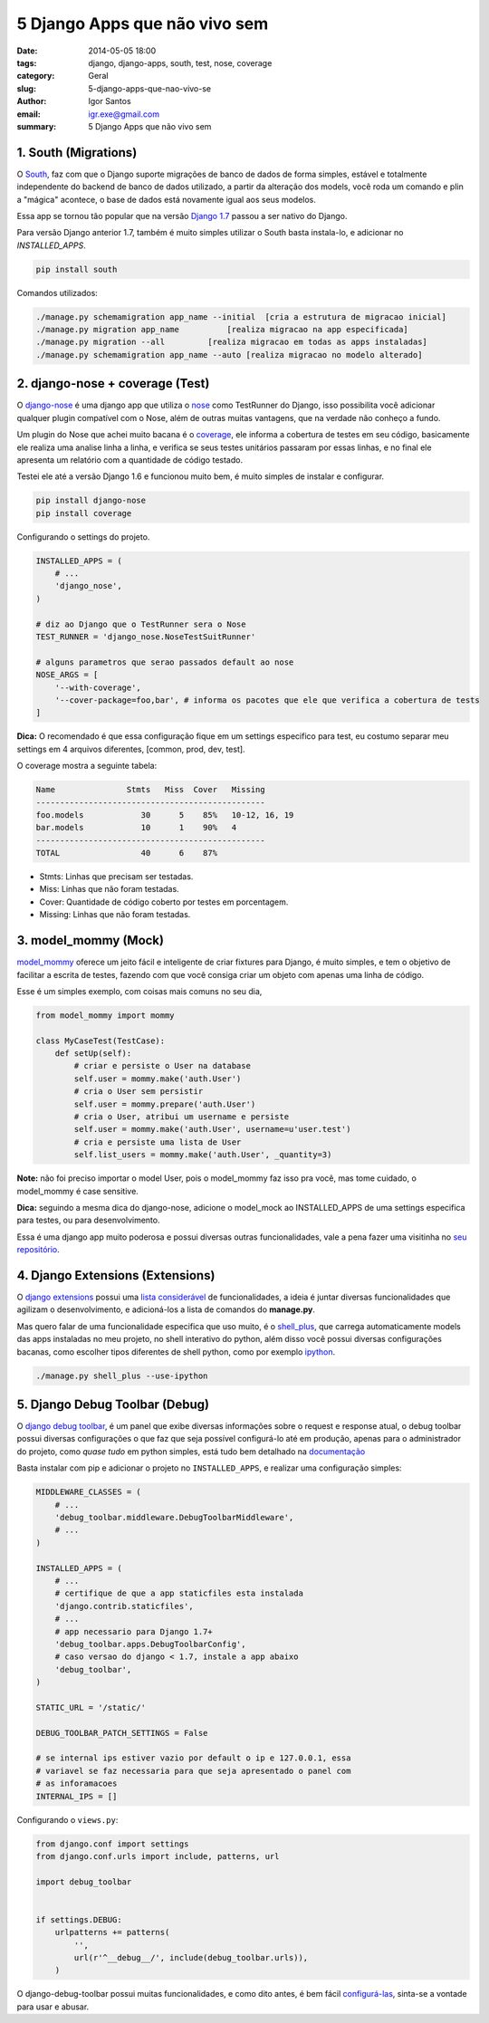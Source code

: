 5 Django Apps que não vivo sem
##############################

:date: 2014-05-05 18:00
:tags: django, django-apps, south, test, nose, coverage
:category: Geral
:slug: 5-django-apps-que-nao-vivo-se
:author: Igor Santos
:email:  igr.exe@gmail.com
:summary: 5 Django Apps que não vivo sem


=====================
1. South (Migrations)
=====================

O `South <http://south.readthedocs.org/en/latest/>`_, faz com que o Django suporte migrações de banco de dados de forma simples, estável e totalmente independente do backend de banco de dados utilizado, a partir da alteração dos models, você roda um comando e plin a "mágica" acontece, o base de dados está novamente igual aos seus modelos.

Essa app se tornou tão popular que na versão `Django 1.7 <https://docs.djangoproject.com/en/dev/topics/migrations/>`_ passou a ser nativo do Django.

Para versão Django anterior 1.7, também é muito simples utilizar o South basta instala-lo, e adicionar no *INSTALLED_APPS*.

.. code-block:: bash

    pip install south

Comandos utilizados:

.. code-block:: bash

    ./manage.py schemamigration app_name --initial  [cria a estrutura de migracao inicial]
    ./manage.py migration app_name          [realiza migracao na app especificada]
    ./manage.py migration --all         [realiza migracao em todas as apps instaladas]
    ./manage.py schemamigration app_name --auto [realiza migracao no modelo alterado]


================================
2. django-nose + coverage (Test)
================================

O `django-nose <https://github.com/django-nose/django-nose>`_ é uma django app que utiliza o `nose <https://nose.readthedocs.org/en/latest/>`_ como TestRunner do Django, isso possibilita você adicionar qualquer plugin compatível com o Nose, além de outras muitas vantagens, que na verdade não conheço a fundo.

Um plugin do Nose que achei muito bacana é o `coverage <http://django-testing-docs.readthedocs.org/en/latest/coverage.html>`_, ele informa a cobertura de testes em seu código, basicamente ele realiza uma analise linha a linha, e verifica se seus testes unitários passaram por essas linhas, e no final ele apresenta um relatório com a quantidade de código testado.

Testei ele até a versão Django 1.6 e funcionou muito bem, é muito simples de instalar e configurar.

.. code-block:: bash
    
    pip install django-nose
    pip install coverage

Configurando o settings do projeto.

.. code-block:: python

    INSTALLED_APPS = (
        # ...
        'django_nose',
    )

    # diz ao Django que o TestRunner sera o Nose
    TEST_RUNNER = 'django_nose.NoseTestSuitRunner'

    # alguns parametros que serao passados default ao nose
    NOSE_ARGS = [
        '--with-coverage',
        '--cover-package=foo,bar', # informa os pacotes que ele que verifica a cobertura de tests
    ]

**Dica:** O recomendado é que essa configuração fique em um settings especifico para test, eu costumo separar meu settings em 4 arquivos diferentes, [common, prod, dev, test].

O coverage mostra a seguinte tabela:

.. code-block:: bash

    Name               Stmts   Miss  Cover   Missing
    ------------------------------------------------
    foo.models            30      5    85%   10-12, 16, 19
    bar.models            10      1    90%   4
    ------------------------------------------------
    TOTAL                 40      6    87%

- Stmts: Linhas que precisam ser testadas.
- Miss: Linhas que não foram testadas.
- Cover: Quantidade de código coberto por testes em porcentagem.
- Missing: Linhas que não foram testadas.


=====================
3. model_mommy (Mock)
=====================

`model_mommy <https://github.com/vandersonmota/model_mommy>`_ oferece um jeito fácil e inteligente de criar fixtures para Django, é muito simples, e tem o objetivo de facilitar a escrita de testes, fazendo com que você consiga criar um objeto com apenas uma linha de código.

Esse é um simples exemplo, com coisas mais comuns no seu dia,

.. code-block:: python

    from model_mommy import mommy

    class MyCaseTest(TestCase):
        def setUp(self):
            # criar e persiste o User na database
            self.user = mommy.make('auth.User')
            # cria o User sem persistir
            self.user = mommy.prepare('auth.User')
            # cria o User, atribui um username e persiste
            self.user = mommy.make('auth.User', username=u'user.test')
            # cria e persiste uma lista de User
            self.list_users = mommy.make('auth.User', _quantity=3)

**Note:** não foi preciso importar o model User, pois o model_mommy faz isso pra você, mas tome cuidado, o model_mommy é case sensitive.

**Dica:** seguindo a mesma dica do django-nose, adicione o model_mock ao INSTALLED_APPS de uma settings especifica para testes, ou para desenvolvimento.

Essa é uma django app muito poderosa e possui diversas outras funcionalidades, vale a pena fazer uma visitinha no `seu repositório <https://github.com/vandersonmota/model_mommy>`_.


=================================
4. Django Extensions (Extensions)
=================================

O `django extensions <http://django-extensions.readthedocs.org/en/latest/index.html>`_ possui uma `lista considerável <http://django-extensions.readthedocs.org/en/latest/command_extensions.html>`_ de funcionalidades, a ideia é juntar diversas funcionalidades que agilizam o desenvolvimento, e adicioná-los a lista de comandos do **manage.py**.

Mas quero falar de uma funcionalidade especifica que uso muito, é o `shell_plus <http://django-extensions.readthedocs.org/en/latest/shell_plus.html>`_, que carrega automaticamente models das apps instaladas no meu projeto, no shell interativo do python, além disso você possui diversas configurações bacanas, como escolher tipos diferentes de shell python, como por exemplo `ipython <https://github.com/ipython/ipython>`_.

.. code-block:: shell

    ./manage.py shell_plus --use-ipython


===============================
5. Django Debug Toolbar (Debug)
===============================

O `django debug toolbar <https://github.com/django-debug-toolbar/django-debug-toolbar>`_, é um panel que exibe diversas informações sobre o request e response atual, o debug toolbar possui diversas configurações o que faz que seja possível configurá-lo até em produção, apenas para o administrador do projeto, como *quase tudo* em python simples, está tudo bem detalhado na `documentação <http://django-debug-toolbar.readthedocs.org/en/1.2/>`_

Basta instalar com pip e adicionar o projeto no ``INSTALLED_APPS``, e realizar uma configuração simples:

.. code-block:: python

    MIDDLEWARE_CLASSES = (
        # ...
        'debug_toolbar.middleware.DebugToolbarMiddleware',
        # ...
    )

    INSTALLED_APPS = (
        # ...
        # certifique de que a app staticfiles esta instalada
        'django.contrib.staticfiles',
        # ...
        # app necessario para Django 1.7+
        'debug_toolbar.apps.DebugToolbarConfig',
        # caso versao do django < 1.7, instale a app abaixo
        'debug_toolbar',
    )

    STATIC_URL = '/static/'

    DEBUG_TOOLBAR_PATCH_SETTINGS = False

    # se internal ips estiver vazio por default o ip e 127.0.0.1, essa
    # variavel se faz necessaria para que seja apresentado o panel com
    # as inforamacoes
    INTERNAL_IPS = []

Configurando o ``views.py``:

.. code-block:: python

    from django.conf import settings
    from django.conf.urls import include, patterns, url

    import debug_toolbar


    if settings.DEBUG:
        urlpatterns += patterns(
            '',
            url(r'^__debug__/', include(debug_toolbar.urls)),
        )

O django-debug-toolbar possui muitas funcionalidades, e como dito antes, é bem fácil `configurá-las <http://django-debug-toolbar.readthedocs.org/en/1.2/configuration.html>`_, sinta-se a vontade para usar e abusar.